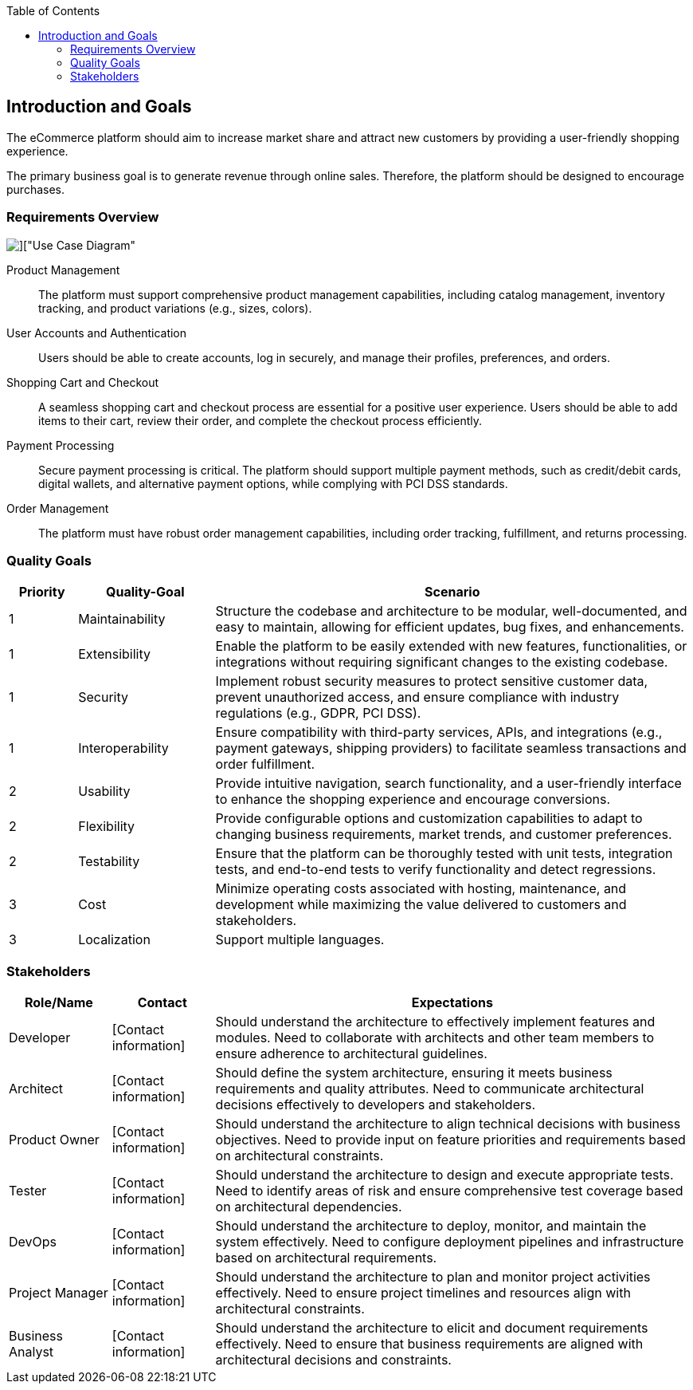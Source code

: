 :jbake-title: Introduction and Goals
:jbake-type: page_toc
:jbake-status: published
:jbake-menu: arc42
:jbake-order: 1
:filename: \chapters\01_introduction_and_goals.adoc
ifndef::imagesdir[:imagesdir: ../../images]

:toc:

[[section-introduction-and-goals]]
== Introduction and Goals

[role="arc42help"]
The eCommerce platform should aim to increase market share and attract new customers by providing a user-friendly shopping experience.

The primary business goal is to generate revenue through online sales. Therefore, the platform should be designed to encourage purchases.

=== Requirements Overview

image::uml/shop_UseCaseDiagram/shop_UseCaseDiagram.png[]["Use Case Diagram"]

[role="arc42help"]
Product Management:: The platform must support comprehensive product management capabilities, including catalog management, inventory tracking, and product variations (e.g., sizes, colors).

User Accounts and Authentication:: Users should be able to create accounts, log in securely, and manage their profiles, preferences, and orders.

Shopping Cart and Checkout:: A seamless shopping cart and checkout process are essential for a positive user experience. Users should be able to add items to their cart, review their order, and complete the checkout process efficiently.

Payment Processing:: Secure payment processing is critical. The platform should support multiple payment methods, such as credit/debit cards, digital wallets, and alternative payment options, while complying with PCI DSS standards.

Order Management:: The platform must have robust order management capabilities, including order tracking, fulfillment, and returns processing.


=== Quality Goals

[cols="10,20,70"]
|===
| Priority | Quality-Goal | Scenario

^| 1 ^| Maintainability | Structure the codebase and architecture to be modular, well-documented, and easy to maintain, allowing for efficient updates, bug fixes, and enhancements.

^| 1 ^| Extensibility | Enable the platform to be easily extended with new features, functionalities, or integrations without requiring significant changes to the existing codebase. 

^| 1 ^| Security | Implement robust security measures to protect sensitive customer data, prevent unauthorized access, and ensure compliance with industry regulations (e.g., GDPR, PCI DSS).

^| 1 ^| Interoperability | Ensure compatibility with third-party services, APIs, and integrations (e.g., payment gateways, shipping providers) to facilitate seamless transactions and order fulfillment.

^| 2 ^| Usability | Provide intuitive navigation, search functionality, and a user-friendly interface to enhance the shopping experience and encourage conversions.

^| 2 ^| Flexibility | Provide configurable options and customization capabilities to adapt to changing business requirements, market trends, and customer preferences.

^| 2 ^| Testability | Ensure that the platform can be thoroughly tested with unit tests, integration tests, and end-to-end tests to verify functionality and detect regressions.

^| 3 ^| Cost | Minimize operating costs associated with hosting, maintenance, and development while maximizing the value delivered to customers and stakeholders.

^| 3 ^| Localization | Support multiple languages.
|===

=== Stakeholders

[cols="15,15,70"]
|===
| Role/Name | Contact | Expectations

^| Developer ^| [Contact information] | Should understand the architecture to effectively implement features and modules. Need to collaborate with architects and other team members to ensure adherence to architectural guidelines. 

^| Architect ^| [Contact information] | Should define the system architecture, ensuring it meets business requirements and quality attributes. Need to communicate architectural decisions effectively to developers and stakeholders.

^| Product Owner ^| [Contact information] | Should understand the architecture to align technical decisions with business objectives. Need to provide input on feature priorities and requirements based on architectural constraints.

^| Tester ^| [Contact information] | Should understand the architecture to design and execute appropriate tests. Need to identify areas of risk and ensure comprehensive test coverage based on architectural dependencies.

^| DevOps ^| [Contact information] | Should understand the architecture to deploy, monitor, and maintain the system effectively. Need to configure deployment pipelines and infrastructure based on architectural requirements.

^| Project Manager ^| [Contact information] | Should understand the architecture to plan and monitor project activities effectively. Need to ensure project timelines and resources align with architectural constraints.

^| Business Analyst ^| [Contact information] | Should understand the architecture to elicit and document requirements effectively. Need to ensure that business requirements are aligned with architectural decisions and constraints.
|===